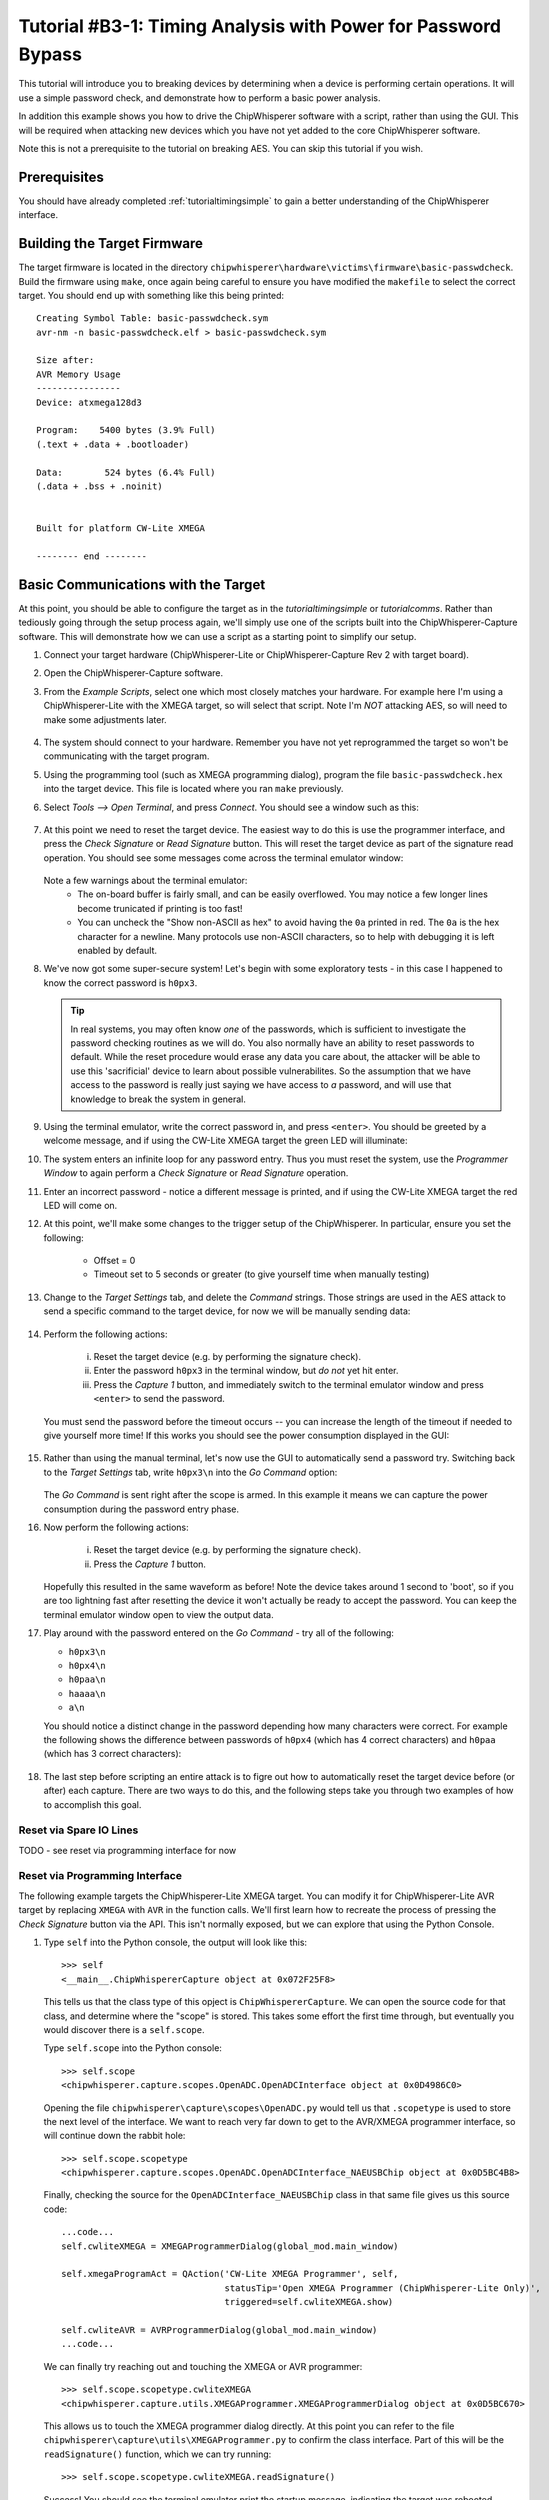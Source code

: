 .. _tutorialbasictimingpasswd:

Tutorial #B3-1: Timing Analysis with Power for Password Bypass
==============================================================

This tutorial will introduce you to breaking devices by determining when a device is performing certain operations. It will use
a simple password check, and demonstrate how to perform a basic power analysis.

In addition this example shows you how to drive the ChipWhisperer software with a script, rather than using the GUI. This will
be required when attacking new devices which you have not yet added to the core ChipWhisperer software.

Note this is not a prerequisite to the tutorial on breaking AES. You can skip this tutorial if you wish.

Prerequisites
-------------

You should have already completed :ref:`tutorialtimingsimple` to gain a better understanding of the ChipWhisperer interface.

Building the Target Firmware
----------------------------

The target firmware is located in the directory ``chipwhisperer\hardware\victims\firmware\basic-passwdcheck``. Build
the firmware using ``make``, once again being careful to ensure you have modified the ``makefile`` to select the 
correct target. You should end up with something like this being printed::

    Creating Symbol Table: basic-passwdcheck.sym
    avr-nm -n basic-passwdcheck.elf > basic-passwdcheck.sym
    
    Size after:
    AVR Memory Usage
    ----------------
    Device: atxmega128d3
    
    Program:    5400 bytes (3.9% Full)
    (.text + .data + .bootloader)
    
    Data:        524 bytes (6.4% Full)
    (.data + .bss + .noinit)
    
    
    Built for platform CW-Lite XMEGA
    
    -------- end --------

Basic Communications with the Target
------------------------------------

At this point, you should be able to configure the target as in the `tutorialtimingsimple` or `tutorialcomms`. Rather than tediously going
through the setup process again, we'll simply use one of the scripts built into the ChipWhisperer-Capture software. This will demonstrate
how we can use a script as a starting point to simplify our setup.

1. Connect your target hardware (ChipWhisperer-Lite or ChipWhisperer-Capture Rev 2 with target board).

2. Open the ChipWhisperer-Capture software.

3. From the *Example Scripts*, select one which most closely matches your hardware. For example here I'm using a ChipWhisperer-Lite with the
   XMEGA target, so will select that script. Note I'm *NOT* attacking AES, so will need to make some adjustments later.
    .. image:: /images/tutorials/basic/timingpowerbasic/scriptexample.png
    
4. The system should connect to your hardware. Remember you have not yet reprogrammed the target so won't be communicating with the target
   program.
   
5. Using the programming tool (such as XMEGA programming dialog), program the file ``basic-passwdcheck.hex`` into the target device. This file
   is located where you ran ``make`` previously.
   
6. Select *Tools --> Open Terminal*, and press *Connect*. You should see a window such as this:

    .. image:: /images/tutorials/basic/timingpowerbasic/termconn.png

7. At this point we need to reset the target device. The easiest way to do this is use the programmer interface, and press
   the *Check Signature* or *Read Signature* button. This will reset the target device as part of the signature read operation.
   You should see some messages come across the terminal emulator window:
   
    .. image:: /images/tutorials/basic/timingpowerbasic/checksig_print.png
   
   Note a few warnings about the terminal emulator:
    * The on-board buffer is fairly small, and can be easily overflowed. You may notice a few longer lines become trunicated if printing is too fast!
    * You can uncheck the "Show non-ASCII as hex" to avoid having the ``0a`` printed in red. The ``0a`` is the hex character for a newline. Many
      protocols use non-ASCII characters, so to help with debugging it is left enabled by default.
      
8. We've now got some super-secure system! Let's begin with some exploratory tests - in this case I happened to know the correct password is ``h0px3``.

   .. tip::

      In real systems, you may often know *one* of the passwords, which is sufficient to investigate the password checking routines as we will do. You
      also normally have an ability to reset passwords to default. While the reset procedure would erase any data you care about, the attacker will
      be able to use this 'sacrificial' device to learn about possible vulnerabilites. So the assumption that we have access to the password is really
      just saying we have access to *a* password, and will use that knowledge to break the system in general.
      
9. Using the terminal emulator, write the correct password in, and press ``<enter>``. You should be greeted by a welcome message, and if using the
   CW-Lite XMEGA target the green LED will illuminate:
   
   .. image:: /images/tutorials/basic/timingpowerbasic/passok.png

10. The system enters an infinite loop for any password entry. Thus you must reset the system, use the *Programmer Window* to again perform a *Check Signature*
    or *Read Signature* operation.
    
11. Enter an incorrect password - notice a different message is printed, and if using the CW-Lite XMEGA target the red LED will come on.

12. At this point, we'll make some changes to the trigger setup of the ChipWhisperer. In particular, ensure you set the following:

     * Offset = 0
     * Timeout set to 5 seconds or greater (to give yourself time when manually testing)

     .. image:: /images/tutorials/basic/timingpowerbasic/timeout_offset.png

13. Change to the *Target Settings* tab, and delete the *Command* strings. Those strings are used in the AES attack to send a specific command
    to the target device, for now we will be manually sending data:

     .. image:: /images/tutorials/basic/timingpowerbasic/text_targetsettings.png

14. Perform the following actions:

     i) Reset the target device (e.g. by performing the signature check).
     ii) Enter the password ``h0px3`` in the terminal window, but *do not* yet hit enter.
     iii) Press the *Capture 1* button, and immediately switch to the terminal emulator window and press ``<enter>`` to send the password.
    
    You must send the password before the timeout occurs -- you can increase the length of the timeout if needed to give yourself more time! If
    this works you should see the power consumption displayed in the GUI:
    
     .. image:: /images/tutorials/basic/timingpowerbasic/trace_manual_pass.png
  
15. Rather than using the manual terminal, let's now use the GUI to automatically send a password try. Switching back to the *Target Settings* tab,
    write ``h0px3\n`` into the *Go Command* option:
    
     .. image:: /images/tutorials/basic/timingpowerbasic/gocorrect.png

    The *Go Command* is sent right after the scope is armed. In this example it means we can capture the power consumption during the password
    entry phase.
   
16. Now perform the following actions:
   
     i) Reset the target device (e.g. by performing the signature check).
     ii) Press the *Capture 1* button.
    
    Hopefully this resulted in the same waveform as before! Note the device takes around 1 second to 'boot', so if you are too lightning
    fast after resetting the device it won't actually be ready to accept the password. You can keep the terminal emulator window open to
    view the output data.
    
17. Play around with the password entered on the *Go Command* - try all of the following:

    * ``h0px3\n``
    * ``h0px4\n``
    * ``h0paa\n``
    * ``haaaa\n``
    * ``a\n``

    You should notice a distinct change in the password depending how many characters were correct. For example the following shows the
    difference between passwords of ``h0px4`` (which has 4 correct characters) and ``h0paa`` (which has 3 correct characters):
   
     .. image:: /images/tutorials/basic/timingpowerbasic/3vs4.png
    
18. The last step before scripting an entire attack is to figre out how to automatically reset the target device before (or after) each
    capture. There are two ways to do this, and the following steps take you through two examples of how to accomplish this goal.
    
Reset via Spare IO Lines
^^^^^^^^^^^^^^^^^^^^^^^^

TODO - see reset via programming interface for now

Reset via Programming Interface
^^^^^^^^^^^^^^^^^^^^^^^^^^^^^^^

The following example targets the ChipWhisperer-Lite XMEGA target. You can modify it for ChipWhisperer-Lite AVR target by replacing
``XMEGA`` with ``AVR`` in the function calls. We'll first learn how to recreate the process of pressing the *Check Signature* button
via the API. This isn't normally exposed, but we can explore that using the Python Console.

1. Type ``self`` into the Python console, the output will look like this::

     >>> self
     <__main__.ChipWhispererCapture object at 0x072F25F8>

   This tells us that the class type of this opject is ``ChipWhispererCapture``. We can open the source code for that class, and determine
   where the "scope" is stored. This takes some effort the first time through, but eventually you would discover there is a ``self.scope``.
   
   Type ``self.scope`` into the Python console::

     >>> self.scope
     <chipwhisperer.capture.scopes.OpenADC.OpenADCInterface object at 0x0D4986C0>
    
   Opening the file ``chipwhisperer\capture\scopes\OpenADC.py`` would tell us that ``.scopetype`` is used to store the next level of the
   interface. We want to reach very far down to get to the AVR/XMEGA programmer interface, so will continue down the rabbit hole::
   
     >>> self.scope.scopetype   
     <chipwhisperer.capture.scopes.OpenADC.OpenADCInterface_NAEUSBChip object at 0x0D5BC4B8>
   
   Finally, checking the source for the ``OpenADCInterface_NAEUSBChip`` class in that same file gives us this source code::
   
        ...code...
        self.cwliteXMEGA = XMEGAProgrammerDialog(global_mod.main_window)

        self.xmegaProgramAct = QAction('CW-Lite XMEGA Programmer', self,
                                       statusTip='Open XMEGA Programmer (ChipWhisperer-Lite Only)',
                                       triggered=self.cwliteXMEGA.show)

        self.cwliteAVR = AVRProgrammerDialog(global_mod.main_window)
        ...code...
        
   We can finally try reaching out and touching the XMEGA or AVR programmer::
   
        >>> self.scope.scopetype.cwliteXMEGA
        <chipwhisperer.capture.utils.XMEGAProgrammer.XMEGAProgrammerDialog object at 0x0D5BC670>
        
   This allows us to touch the XMEGA programmer dialog directly. At this point you can refer to the file
   ``chipwhisperer\capture\utils\XMEGAProgrammer.py`` to confirm the class interface. Part of this will be
   the ``readSignature()`` function, which we can try running::
   
       >>> self.scope.scopetype.cwliteXMEGA.readSignature()
       
   Success! You should see the terminal emulator print the startup message, indicating the target was rebooted.
   
2. Now we need to understand how to force this to be called. This can be done via the *Auxiliary Modules*, which we used
   in the previous part to toggle an IO line. Instead we will define one through the command prompt, before finally using
   it in a custom script.
   
   At the console, type the following to import some require modules (ignore the >>> which just indicate the console prompt)::
   
    >>> from time import sleep
    >>> from chipwhisperer.capture.auxiliary.AuxiliaryTemplate import AuxiliaryTemplate
    
3. We will now define a simple ``reset_device()`` function. You will do this interactively at the console, the objective being
   to enter the following chunk of code::
   
    def reset_device():
        self.scope.scopetype.cwliteXMEGA.readSignature()
        sleep(0.8)
        
   Remember Python is *whitespace sensitive*, so you'll have to be careful with indents in use. To being with, simply type ``def reset_device():``
   at the console and press enter. You'll notice the ``>>>`` changes to ``...`` at the console prompt:
   
     .. image:: /images/tutorials/basic/timingpowerbasic/consoledotdot.png
     
   Now you will enter the next two lines. Remember you must insert at least one space before each line, and it must be consistent between the
   two lines entered. Once you enter the last line, press enter and the ``...`` should change back to ``>>>``
   
     .. image:: /images/tutorials/basic/timingpowerbasic/consolespace.png
     
4. Check you can run ``reset_device()`` at the console and the device resets. If there is an error check you've run the import statements previously
   and for other typos. Re-run the ``def reset_device():`` step if required.
   
5. Now we need to define the class which links the function to a step in the capture. To do so, we want to define the following::

    class resetClass(AuxiliaryTemplate):
      def traceDone(self):
       reset_device()

   Pay very careful attention to the indentation -- when entering via the command line, we need to ensure `` def traceDone(self):`` has one
   level of indents, and ``  reset_device()`` has additional indent. You can use a single space if you want for one-level, and two spaces for
   two-levels for example::
   
    >>> class resetClass(AuxiliaryTemplate):
    ...  def traceDone(self):
    ...   reset_device()
    
6. Finally, generate an object using that class, and confirm it again resets the device::

    >>> rc = resetClass()
    >>> rc.traceDone()
   
7. Now all that is left is to link this class into the Auxiliary interface. This is done simply with the following call::

    >>> self.auxChanged(rc)
    
   ``auxChanged()`` is called with the new Auxiliary module to be loaded (or list of modules). The ``traceDone()`` method will be
   called once a single trace is done.
   
8. Confirm you can press *Capture 1* in the GUI without needing to manually reset the XMEGA target device. Play around with the password
   to again see the effect of changing password length. In particular, start to consider where you might look for an indicator about
   how far in the loop you can go? Play around with 0 correct digits, 1 correct digits, etc.
 

Scripting Communications
------------------------

1. Make a copy of the existing script. You can find it at ``chipwhisperer\software\chipwhisperer\capture\scripts``, for example the default
   one is called ``cwlite-simpleserialxmega.py`` for the XMEGA device. Copy this to another directory that you will use for the attack.
   
2. Rename the script something else - for example ``cwlite-passwordcrack.py``, and open it for editing. You'll notice the following is a
   main chunk of the code, where the parameters are set::
   
        #Example of using a list to set parameters. Slightly easier to copy/paste in this format
        lstexample = [['CW Extra', 'CW Extra Settings', 'Trigger Pins', 'Target IO4 (Trigger Line)', True],
                      ['CW Extra', 'CW Extra Settings', 'Target IOn Pins', 'Target IO1', 'Serial RXD'],
                      ['CW Extra', 'CW Extra Settings', 'Target IOn Pins', 'Target IO2', 'Serial TXD'],
                      ['OpenADC', 'Clock Setup', 'CLKGEN Settings', 'Desired Frequency', 7370000.0],
                      ['CW Extra', 'CW Extra Settings', 'Target HS IO-Out', 'CLKGEN'],
                      ['OpenADC', 'Clock Setup', 'ADC Clock', 'Source', 'CLKGEN x4 via DCM'],
                      ['OpenADC', 'Trigger Setup', 'Total Samples', 3000],
                      ['OpenADC', 'Trigger Setup', 'Offset', 1500],
                      ['OpenADC', 'Gain Setting', 'Setting', 45],
                      ['OpenADC', 'Trigger Setup', 'Mode', 'rising edge'],
                      #Final step: make DCMs relock in case they are lost
                      ['OpenADC', 'Clock Setup', 'ADC Clock', 'Reset ADC DCM', None],
                      ]

   Those parameters come from the *Scripting Parameters* tab. Switch over to it and notice how when you change the text for example, it
   tells you the required parameter name to do this via the API call:
   
     .. image:: /images/tutorials/basic/timingpowerbasic/scriptcommands.png
    
   Note that commands run via the script are also printed, so you can see where the values being set are coming from too. At this point
   close the *ChipWhisperer-Capture* window, as we will confirm the script still works.
   
3. Run the new script (which doesn't have any changes yet). You may have to open a console with Python in the path:
    
    i) If you installed WinPython, run the *WinPython Console* from your WinPython installation directory.
    ii) If using the VMWare image of a Linux machine, this should just be a regular console
    
  Run the script with ``python cwlite-passwordcrack.py``. If the script errors out, it might be that the location of the FPGA bitstream
  is stored in relative terms. To fix this perform the following:
  
   i) Open ChipWhisperer-Capture regularly.
   ii) Run the ChipWhisperer script that you used previously.
   iii) Select *Tools-->Config CW Firmware*
   iv) Under the "FPGA .zip (Release)", hit the "Find" button. Point the system to the file
       ``chipwhisperer/hardware/capture/chipwhisperer-lite/cwlite_firmware.zip`` on your filesystem. Note by default there is
       a relative path.
       
4. Once again on the *Target Settings* tab, delete the various commands. Note the resulting *Script Commands* which you will need to enter
   to achieve this same goal.
   
5. Close ChipWhisperer-Capture.

6. Edit the script, first find the line setting the Trigger Offset::

       ['OpenADC', 'Trigger Setup', 'Offset', 1500],

   And set this to 0, which we were using previously::
   
       ['OpenADC', 'Trigger Setup', 'Offset', 0],
       
7. Next, append the required commands to clear the simpleserial commands::

        #Example of using a list to set parameters. Slightly easier to copy/paste in this format
        lstexample = [['CW Extra', 'CW Extra Settings', 'Trigger Pins', 'Target IO4 (Trigger Line)', True],
                      ...BUNCH MORE COMMANDS HERE HAVE BEEN REMOVED...
                      #Final step: make DCMs relock in case they are lost
                      ['OpenADC', 'Clock Setup', 'ADC Clock', 'Reset ADC DCM', None],
                      
                      #Append your commands here
                      ['Target Connection', 'Load Key Command', u''],
                      ['Target Connection', 'Go Command', u''],
                      ['Target Connection', 'Output Format', u''],                      
                      ]

8. Next, we are going to "hack in" the Auxiliary module. While the following isn't great Python code, the idea is to 
   demonstrate how we can rapidly iterate with the combination of GUI to explore options, and the script to write them
   into place. First, add the imports to the start of the Python script::
   
        from time import sleep
        from chipwhisperer.capture.auxiliary.AuxiliaryTemplate import AuxiliaryTemplate
   
   Find the section of the file that sends the previous commands to the hardware. You will see a line like the following::
   
        #Download all hardware setup parameters
        for cmd in lstexample: cap.setParameter(cmd)

   We will then hack in the script we tested previously, which will insert our custom Auxiliary module::
   
        #Download all hardware setup parameters
        for cmd in lstexample: cap.setParameter(cmd)

        def reset_device():
            cap.scope.scopetype.cwliteXMEGA.readSignature()
            sleep(0.8)

        class resetClass(AuxiliaryTemplate):
          def traceDone(self):
           reset_device()

        rc = resetClass()
        cap.auxChanged(rc)

   Note we changed the references to "self" to "cap", as we are no longer running from within the Capture environment.
   Otherwise we have used the ability of Python to declare classes inside of functions to avoid needing to think about
   how to properly declare everything.

9. Finally, we will set the password. You can enter the password in the Capture *Target Settings* tab, and see the following
   sort of call would set the appropriate password::
   
    cap.setParameter(['Target Connection', 'Go Command', u'h0px3\\n'])
    
   Note the newline is actually escaped, to set the text equivalent of what will be printed. This will result in an actual
   newline going out across the serial port.
   
   Set that command at some point after your call to ``cap.auxChanged()``. Close any open ChipWhisperer-Capture windows, and
   run the script as before. You should connect to the target, and be able to press *Capture 1* and see the correct waveform.
   
10. Next, we will automatically start attacking the system. You needed to figure out where we will look to determine if the
    password check is working. Looking at an example of the power when 0 and 1 bytes are correct, we can see a good point
    that appears to shift forward in time:
    
     .. image:: /images/tutorials/basic/timingpowerbasic/passwordcrackerpts.png
   
    This point corresponds to an offset of 153 samples, and a delta for each character of 72 points. Note the specific point
    will change for different hardware, and may also change if you use different versions of avr-gcc to compile the target
    code. The example code here was compiled with WinAVR 20100110, which has avr-gcc 4.3.3. If you view the video version
    of this tutorial the point numbers are different for example, so be sure to check what they are for your specific system.
    
    Let's start with cracking just the first character, assuming it's a lowercase alphanumeric character::
    
        trylist = "abcdefghijklmnopqrstuvwyx0123456789"
        
        for c in trylist:
            cap.setParameter(['Target Connection', 'Go Command', u'%c\\n'%c])
            cap.capture1()
            
            #TODO: Check data to see if successful??
            print "Try = %c"%c
            
            #Call to pe() causes GUI to process outstanding events, useful if you are calling API directly
            pe()
   
11. We haven't yet pragmatically tested the results, but run the script anyway (to kill it, you'll have to use Ctrl-C on the terminal
    window). You should notice a distinct change of the power signature when it runs through "Try = h".
    
12. We can access ``cap.scope.datapoints`` to get the data points. Let's print that point of interest (again change
    the point for your specific setup)::
        
        for c in trylist:
            cap.setParameter(['Target Connection', 'Go Command', u'%c\\n'%c])
            cap.capture1()
            
            #TODO: Check data to see if successful??
            print "Try = %c"%c
            print cap.scope.datapoints[153]
            
            #Call to pe() causes GUI to process outstanding events, useful if you are calling API directly
            pe()
   
13. Running that example, you can see we can use a simple threshold to detect the correct password. Finally use the
    following paying careful attention that you first:
    
      * Check the offset and delta values (here they are 153 and 72)
      * Note that the "Go Command" has been modified to send the known password characters, otherwise
        it won't work in a progressive manner.
        
    The following is a sample code you can replace the previous with::

        password = ""

        for i in range(0,5):
            print "***CHARACTER %d***"%i
            for c in trylist:
                cap.setParameter(['Target Connection', 'Go Command', password + "%c\\n"%c])
                cap.capture1()
                
                print "Try = %c"%c
                #print cap.scope.datapoints[153 + i*72]
                if cap.scope.datapoints[153 + i*72] > -0.2:
                    print "****CHARACTER %d = %c****"%(i, c)
                    password += c
                    break
                
                elif c == "9":
                    print "****CHARACTER %d FAILED****"%(i)
                    password += "?"
                
                #Call to pe() causes GUI to process outstanding events, useful if you are calling API directly
                pe()    

        print password

That's it! You should have successfully cracked a password using the timing attack. Some notes on this method:

 * The target device has a finite start-up time, which slows down the attack. If you wish, remove some of the
   printf()'s from the target code, recompile and reprogram, and see how quickly you can do this attack.
   
 * The current script doesn't look for the "WELCOME" message when the password is OK. That is an extension that
   allows it to crack any size password.
   
 * If there was a lock-out on a wrong password, the system would ignore it, as it resets the target after every
   attempt.

Conclusion
----------

This tutorial has demonstrated the use of the power side-channel for performing timing attacks. A target with a simple password-based security
system is broken. In addition you have learned about the scripting support in the ChipWhisperer-Capture software.

